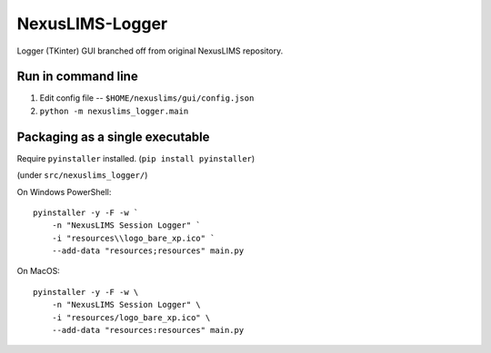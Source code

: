 ================
NexusLIMS-Logger
================


Logger (TKinter) GUI branched off from original NexusLIMS repository.


Run in command line
===================

1. Edit config file -- ``$HOME/nexuslims/gui/config.json``
2. ``python -m nexuslims_logger.main``

Packaging as a single executable
================================

Require ``pyinstaller`` installed. (``pip install pyinstaller``)

(under ``src/nexuslims_logger/``)

On Windows PowerShell::

    pyinstaller -y -F -w `
        -n "NexusLIMS Session Logger" `
        -i "resources\\logo_bare_xp.ico" `
        --add-data "resources;resources" main.py

On MacOS::

   pyinstaller -y -F -w \
       -n "NexusLIMS Session Logger" \
       -i "resources/logo_bare_xp.ico" \
       --add-data "resources:resources" main.py